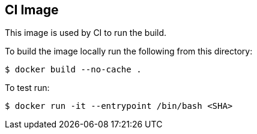 == CI Image

This image is used by CI to run the build.

To build the image locally run the following from this directory:

----
$ docker build --no-cache .
----

To test run:

----
$ docker run -it --entrypoint /bin/bash <SHA>
----